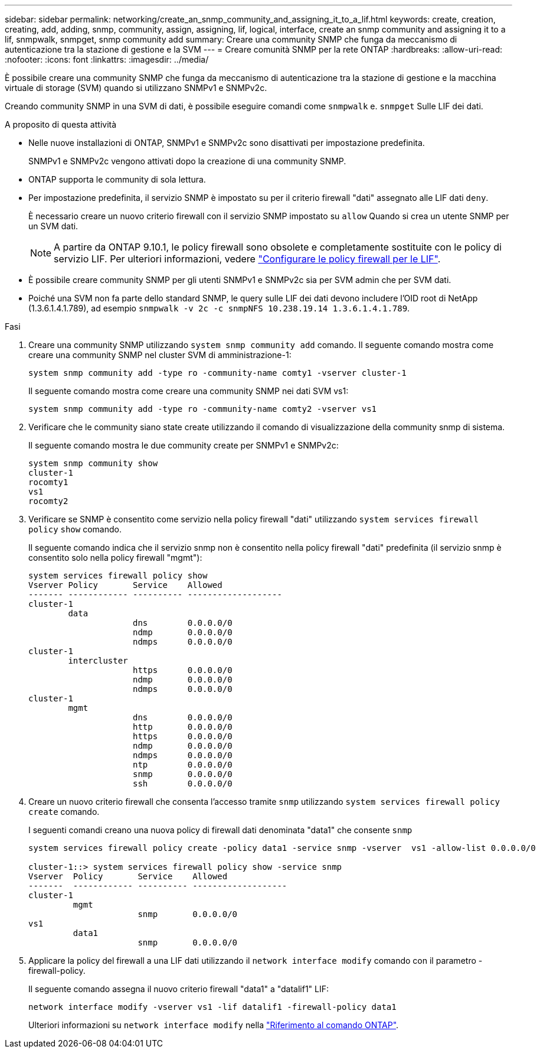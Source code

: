 ---
sidebar: sidebar 
permalink: networking/create_an_snmp_community_and_assigning_it_to_a_lif.html 
keywords: create, creation, creating, add, adding, snmp, community, assign, assigning, lif, logical, interface, create an snmp community and assigning it to a lif, snmpwalk, snmpget, snmp community add 
summary: Creare una community SNMP che funga da meccanismo di autenticazione tra la stazione di gestione e la SVM 
---
= Creare comunità SNMP per la rete ONTAP
:hardbreaks:
:allow-uri-read: 
:nofooter: 
:icons: font
:linkattrs: 
:imagesdir: ../media/


[role="lead"]
È possibile creare una community SNMP che funga da meccanismo di autenticazione tra la stazione di gestione e la macchina virtuale di storage (SVM) quando si utilizzano SNMPv1 e SNMPv2c.

Creando community SNMP in una SVM di dati, è possibile eseguire comandi come `snmpwalk` e. `snmpget` Sulle LIF dei dati.

.A proposito di questa attività
* Nelle nuove installazioni di ONTAP, SNMPv1 e SNMPv2c sono disattivati per impostazione predefinita.
+
SNMPv1 e SNMPv2c vengono attivati dopo la creazione di una community SNMP.

* ONTAP supporta le community di sola lettura.
* Per impostazione predefinita, il servizio SNMP è impostato su per il criterio firewall "dati" assegnato alle LIF dati `deny`.
+
È necessario creare un nuovo criterio firewall con il servizio SNMP impostato su `allow` Quando si crea un utente SNMP per un SVM dati.

+

NOTE: A partire da ONTAP 9.10.1, le policy firewall sono obsolete e completamente sostituite con le policy di servizio LIF. Per ulteriori informazioni, vedere link:../networking/configure_firewall_policies_for_lifs.html["Configurare le policy firewall per le LIF"].

* È possibile creare community SNMP per gli utenti SNMPv1 e SNMPv2c sia per SVM admin che per SVM dati.
* Poiché una SVM non fa parte dello standard SNMP, le query sulle LIF dei dati devono includere l'OID root di NetApp (1.3.6.1.4.1.789), ad esempio `snmpwalk -v 2c -c snmpNFS 10.238.19.14 1.3.6.1.4.1.789`.


.Fasi
. Creare una community SNMP utilizzando `system snmp community add` comando. Il seguente comando mostra come creare una community SNMP nel cluster SVM di amministrazione-1:
+
....
system snmp community add -type ro -community-name comty1 -vserver cluster-1
....
+
Il seguente comando mostra come creare una community SNMP nei dati SVM vs1:

+
....
system snmp community add -type ro -community-name comty2 -vserver vs1
....
. Verificare che le community siano state create utilizzando il comando di visualizzazione della community snmp di sistema.
+
Il seguente comando mostra le due community create per SNMPv1 e SNMPv2c:

+
....
system snmp community show
cluster-1
rocomty1
vs1
rocomty2
....
. Verificare se SNMP è consentito come servizio nella policy firewall "dati" utilizzando `system services firewall policy` `show` comando.
+
Il seguente comando indica che il servizio snmp non è consentito nella policy firewall "dati" predefinita (il servizio snmp è consentito solo nella policy firewall "mgmt"):

+
....
system services firewall policy show
Vserver Policy       Service    Allowed
------- ------------ ---------- -------------------
cluster-1
        data
                     dns        0.0.0.0/0
                     ndmp       0.0.0.0/0
                     ndmps      0.0.0.0/0
cluster-1
        intercluster
                     https      0.0.0.0/0
                     ndmp       0.0.0.0/0
                     ndmps      0.0.0.0/0
cluster-1
        mgmt
                     dns        0.0.0.0/0
                     http       0.0.0.0/0
                     https      0.0.0.0/0
                     ndmp       0.0.0.0/0
                     ndmps      0.0.0.0/0
                     ntp        0.0.0.0/0
                     snmp       0.0.0.0/0
                     ssh        0.0.0.0/0
....
. Creare un nuovo criterio firewall che consenta l'accesso tramite `snmp` utilizzando `system services firewall policy create` comando.
+
I seguenti comandi creano una nuova policy di firewall dati denominata "data1" che consente `snmp`

+
....
system services firewall policy create -policy data1 -service snmp -vserver  vs1 -allow-list 0.0.0.0/0

cluster-1::> system services firewall policy show -service snmp
Vserver  Policy       Service    Allowed
-------  ------------ ---------- -------------------
cluster-1
         mgmt
                      snmp       0.0.0.0/0
vs1
         data1
                      snmp       0.0.0.0/0
....
. Applicare la policy del firewall a una LIF dati utilizzando il `network interface modify` comando con il parametro -firewall-policy.
+
Il seguente comando assegna il nuovo criterio firewall "data1" a "datalif1" LIF:

+
....
network interface modify -vserver vs1 -lif datalif1 -firewall-policy data1
....
+
Ulteriori informazioni su `network interface modify` nella link:https://docs.netapp.com/us-en/ontap-cli/network-interface-modify.html["Riferimento al comando ONTAP"^].


